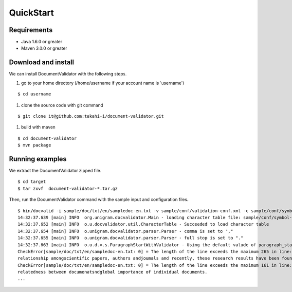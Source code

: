 QuickStart
==========

Requirements
-------------
- Java 1.6.0 or greater
- Maven 3.0.0 or greater

Download and install
----------------------

We can install DocumentValidator with the following steps.

#. go to your home directory (/home/username if your account name is 'username')

::

 $ cd username

#. clone the source code with git command

::

  $ git clone it@github.com:takahi-i/document-validator.git

#. build with maven

::

  $ cd document-validator
  $ mvn package

Running examples
------------------

We extract the DocumentValidator zipped file.

::

  $ cd target
  $ tar zxvf  document-validator-*.tar.gz

Then, run the DocumentValidator command with the sample input and configuration files.

::

  $ bin/docvalid -i sample/doc/txt/en/sampledoc-en.txt -v sample/conf/validation-conf.xml -c sample/conf/symbol-conf-en.xml
  14:32:37.639 [main] INFO  org.unigram.docvalidator.Main - loading character table file: sample/conf/symbol-conf-en.xml
  14:32:37.652 [main] INFO  o.u.docvalidator.util.CharacterTable - Succeeded to load character table
  14:32:37.654 [main] INFO  o.unigram.docvalidator.parser.Parser - comma is set to ","
  14:32:37.655 [main] INFO  o.unigram.docvalidator.parser.Parser - full stop is set to "."
  14:32:37.663 [main] INFO  o.u.d.v.s.ParagraphStartWithValidator - Using the default valude of paragraph_start_with.
  CheckError[sample/doc/txt/en/sampledoc-en.txt: 0] = The length of the line exceeds the maximum 265 in line: ln bibliometrics and link analysis studies many attempts have been made to analyze the \
  relationship amongscientific papers, authors andjoumals and recently, these research results have been found to be effective for analyzing the link structure ofweb pages as we11.
  CheckError[sample/doc/txt/en/sampledoc-en.txt: 0] = The length of the line exceeds the maximum 161 in line:  In addition,  Most of these methods are concernedwith the two link analysis measures: \
  relatedness between documenatsndglobal importance of individual documents.
  ...
